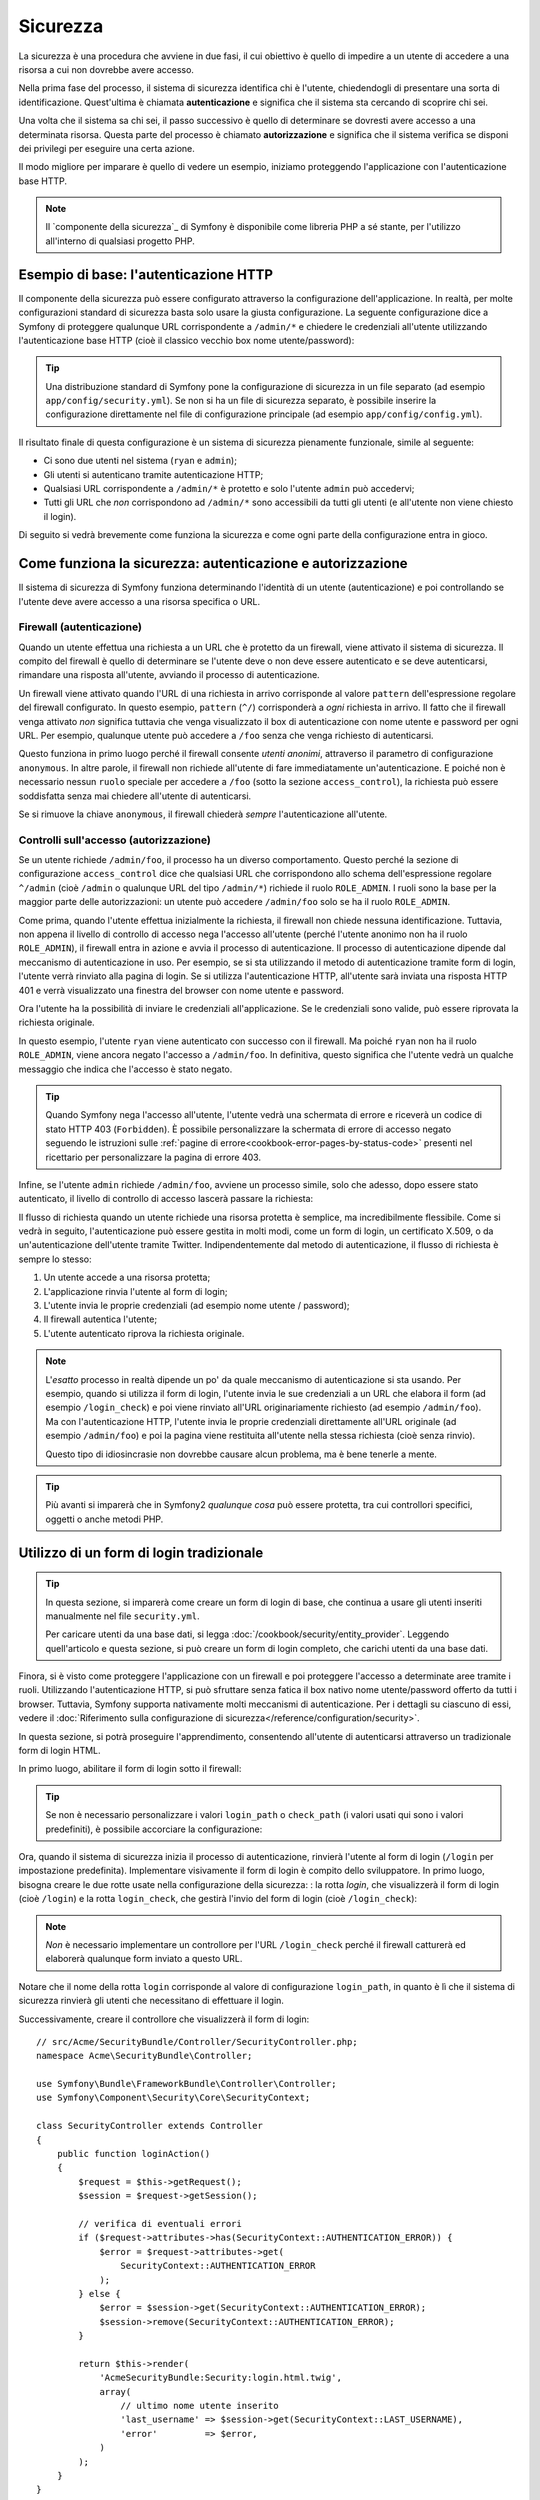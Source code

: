 .. index::
   single: Sicurezza

Sicurezza
=========

La sicurezza è una procedura che avviene in due fasi, il cui obiettivo è quello
di impedire a un utente di accedere a una risorsa a cui non dovrebbe avere accesso.

Nella prima fase del processo, il sistema di sicurezza identifica chi è
l'utente, chiedendogli di presentare una sorta di identificazione.
Quest'ultima è chiamata **autenticazione** e significa che il sistema
sta cercando di scoprire chi sei.

Una volta che il sistema sa chi sei, il passo successivo è quello di determinare
se dovresti avere accesso a una determinata risorsa. Questa parte del
processo è chiamato **autorizzazione** e significa che il sistema
verifica se disponi dei privilegi per eseguire una certa azione.

.. image:: /images/book/security_authentication_authorization.png
   :align: center

Il modo migliore per imparare è quello di vedere un esempio, iniziamo proteggendo
l'applicazione con l'autenticazione base HTTP.

.. note::

    Il `componente della sicurezza`_ di Symfony è disponibile come libreria PHP a sé stante,
    per l'utilizzo all'interno di qualsiasi progetto PHP.

Esempio di base: l'autenticazione HTTP
--------------------------------------

Il componente della sicurezza può essere configurato attraverso la configurazione dell'applicazione.
In realtà, per molte configurazioni standard di sicurezza basta solo usare la giusta
configurazione. La seguente configurazione dice a Symfony di proteggere qualunque URL
corrispondente a ``/admin/*`` e chiedere le credenziali all'utente  utilizzando l'autenticazione
base HTTP (cioè il classico vecchio box nome utente/password):

.. configuration-block::

    .. code-block:: yaml

        # app/config/security.yml
        security:
            firewalls:
                secured_area:
                    pattern:    ^/
                    anonymous: ~
                    http_basic:
                        realm: "Area demo protetta"

            access_control:
                - { path: ^/admin, roles: ROLE_ADMIN }

            providers:
                in_memory:
                    memory:
                        users:
                            ryan:  { password: ryanpass, roles: 'ROLE_USER' }
                            admin: { password: kitten, roles: 'ROLE_ADMIN' }

            encoders:
                Symfony\Component\Security\Core\User\User: plaintext

    .. code-block:: xml

        <?xml version="1.0" encoding="UTF-8"?>

        <srv:container xmlns="http://symfony.com/schema/dic/security"
            xmlns:xsi="http://www.w3.org/2001/XMLSchema-instance"
            xmlns:srv="http://symfony.com/schema/dic/services"
            xsi:schemaLocation="http://symfony.com/schema/dic/services
                http://symfony.com/schema/dic/services/services-1.0.xsd">

            <!-- app/config/security.xml -->

            <config>
                <firewall name="secured_area" pattern="^/">
                    <anonymous />
                    <http-basic realm="Area demo protetta" />
                </firewall>

                <access-control>
                    <rule path="^/admin" role="ROLE_ADMIN" />
                </access-control>

                <provider name="in_memory">
                    <memory>
                        <user name="ryan" password="ryanpass" roles="ROLE_USER" />
                        <user name="admin" password="kitten" roles="ROLE_ADMIN" />
                    </memory>
                </provider>

                <encoder class="Symfony\Component\Security\Core\User\User"
                    algorithm="plaintext" />
            </config>
        </srv:container>

    .. code-block:: php

        // app/config/security.php
        $container->loadFromExtension('security', array(
            'firewalls' => array(
                'secured_area' => array(
                    'pattern' => '^/',
                    'anonymous' => array(),
                    'http_basic' => array(
                        'realm' => 'Area demo protetta',
                    ),
                ),
            ),
            'access_control' => array(
                array('path' => '^/admin', 'role' => 'ROLE_ADMIN'),
            ),
            'providers' => array(
                'in_memory' => array(
                    'memory' => array(
                        'users' => array(
                            'ryan' => array(
                                'password' => 'ryanpass',
                                'roles' => 'ROLE_USER',
                                ),
                            'admin' => array(
                                'password' => 'kitten',
                                'roles' => 'ROLE_ADMIN',
                            ),
                        ),
                    ),
                ),
            ),
            'encoders' => array(
                'Symfony\Component\Security\Core\User\User' => 'plaintext',
            ),
        ));

.. tip::

    Una distribuzione standard di Symfony pone la configurazione di sicurezza
    in un file separato (ad esempio ``app/config/security.yml``). Se non si ha
    un file di sicurezza separato, è possibile inserire la configurazione direttamente
    nel file di configurazione principale (ad esempio ``app/config/config.yml``).

Il risultato finale di questa configurazione è un sistema di sicurezza pienamente funzionale,
simile al seguente:

* Ci sono due utenti nel sistema (``ryan`` e ``admin``);
* Gli utenti si autenticano tramite autenticazione HTTP;
* Qualsiasi URL corrispondente a ``/admin/*`` è protetto e solo l'utente ``admin``
  può accedervi;
* Tutti gli URL che *non* corrispondono ad ``/admin/*`` sono accessibili da tutti gli utenti (e
  all'utente non viene chiesto il login).

Di seguito si vedrà brevemente come funziona la sicurezza e come ogni parte della configurazione
entra in gioco.

Come funziona la sicurezza: autenticazione e autorizzazione
-----------------------------------------------------------

Il sistema di sicurezza di Symfony funziona determinando l'identità di un utente (autenticazione)
e poi controllando se l'utente deve avere accesso a una risorsa specifica
o URL.

.. _book-security-firewalls:

Firewall (autenticazione)
~~~~~~~~~~~~~~~~~~~~~~~~~

Quando un utente effettua una richiesta a un URL che è protetto da un firewall, viene attivato
il sistema di sicurezza. Il compito del firewall è quello di determinare se
l'utente deve o non deve essere autenticato e se deve autenticarsi, rimandare una risposta
all'utente, avviando il processo di autenticazione.

Un firewall viene attivato quando l'URL di una richiesta in arrivo corrisponde
al valore ``pattern`` dell'espressione regolare del firewall configurato. In questo esempio, 
``pattern`` (``^/``) corrisponderà a *ogni* richiesta in arrivo. Il fatto che il
firewall venga attivato *non* significa tuttavia che venga visualizzato
il box di autenticazione con nome utente e password per ogni URL. Per esempio, qualunque utente
può accedere a ``/foo`` senza che venga richiesto di autenticarsi.

.. image:: /images/book/security_anonymous_user_access.png
   :align: center

Questo funziona in primo luogo perché il firewall consente *utenti anonimi*, attraverso
il parametro di configurazione ``anonymous``. In altre parole, il firewall non richiede
all'utente di fare immediatamente un'autenticazione. E poiché non è
necessario nessun ``ruolo`` speciale per accedere a ``/foo`` (sotto la sezione ``access_control``), la richiesta
può essere soddisfatta senza mai chiedere all'utente di autenticarsi.

Se si rimuove la chiave ``anonymous``, il firewall chiederà *sempre* 
l'autenticazione all'utente.

Controlli sull'accesso (autorizzazione)
~~~~~~~~~~~~~~~~~~~~~~~~~~~~~~~~~~~~~~~

Se un utente richiede ``/admin/foo``, il processo ha un diverso comportamento.
Questo perché la sezione di configurazione ``access_control`` dice
che qualsiasi URL che corrispondono allo schema dell'espressione regolare ``^/admin`` (cioè ``/admin``
o qualunque URL del tipo ``/admin/*``) richiede il ruolo ``ROLE_ADMIN``. I ruoli
sono la base per la maggior parte delle autorizzazioni: un utente può accedere ``/admin/foo`` solo
se ha il ruolo ``ROLE_ADMIN``.

.. image:: /images/book/security_anonymous_user_denied_authorization.png
   :align: center

Come prima, quando l'utente effettua inizialmente la richiesta, il firewall non
chiede nessuna identificazione. Tuttavia, non appena il livello di controllo di accesso
nega l'accesso all'utente (perché l'utente anonimo non ha il ruolo
``ROLE_ADMIN``), il firewall entra in azione e avvia il processo di autenticazione.
Il processo di autenticazione dipende dal meccanismo di autenticazione in uso.
Per esempio, se si sta utilizzando il metodo di autenticazione tramite form di login,
l'utente verrà rinviato alla pagina di login. Se si utilizza l'autenticazione HTTP,
all'utente sarà inviata una risposta HTTP 401 e verrà visualizzato una finestra del browser
con nome utente e password.

Ora l'utente ha la possibilità di inviare le credenziali all'applicazione.
Se le credenziali sono valide, può essere riprovata la richiesta originale.

.. image:: /images/book/security_ryan_no_role_admin_access.png
   :align: center

In questo esempio, l'utente ``ryan`` viene autenticato con successo con il firewall.
Ma poiché ``ryan`` non ha il ruolo ``ROLE_ADMIN``, viene ancora negato
l'accesso a ``/admin/foo``. In definitiva, questo significa che l'utente vedrà un
qualche messaggio che indica che l'accesso è stato negato.

.. tip::

    Quando Symfony nega l'accesso all'utente, l'utente vedrà una schermata di errore e
    riceverà un codice di stato HTTP 403 (``Forbidden``). È possibile personalizzare la
    schermata di errore di accesso negato seguendo le istruzioni sulle
    :ref:`pagine di errore<cookbook-error-pages-by-status-code>` presenti nel ricettario
    per personalizzare la pagina di errore 403.

Infine, se l'utente ``admin`` richiede ``/admin/foo``, avviene un processo
simile, solo che adesso, dopo essere stato autenticato, il livello di controllo di accesso
lascerà passare la richiesta:

.. image:: /images/book/security_admin_role_access.png
   :align: center

Il flusso di richiesta quando un utente richiede una risorsa protetta è semplice,
ma incredibilmente flessibile. Come si vedrà in seguito, l'autenticazione può essere gestita
in molti modi, come un form di login, un certificato X.509, o da
un'autenticazione dell'utente tramite Twitter. Indipendentemente dal metodo di autenticazione,
il flusso di richiesta è sempre lo stesso:

#. Un utente accede a una risorsa protetta;
#. L'applicazione rinvia l'utente al form di login;
#. L'utente invia le proprie credenziali (ad esempio nome utente / password);
#. Il firewall autentica l'utente;
#. L'utente autenticato riprova la richiesta originale.

.. note::

    L'*esatto* processo in realtà dipende un po' da quale meccanismo di
    autenticazione si sta usando. Per esempio, quando si utilizza il form di login, l'utente
    invia le sue credenziali a un URL che elabora il form (ad esempio ``/login_check``)
    e poi viene rinviato all'URL originariamente richiesto (ad esempio ``/admin/foo``).
    Ma con l'autenticazione HTTP, l'utente invia le proprie credenziali direttamente
    all'URL originale (ad esempio ``/admin/foo``) e poi la pagina viene restituita
    all'utente nella stessa richiesta (cioè senza rinvio).

    Questo tipo di idiosincrasie non dovrebbe causare alcun problema, ma è
    bene tenerle a mente.

.. tip::

    Più avanti si imparerà che in Symfony2 *qualunque cosa* può essere protetta, tra cui
    controllori specifici, oggetti o anche metodi PHP.

.. _book-security-form-login:

Utilizzo di un form di login tradizionale
-----------------------------------------

.. tip::

    In questa sezione, si imparerà come creare un form di login di base, che continua a usare
    gli utenti inseriti manualmente nel file ``security.yml``.

    Per caricare utenti da una base dati, si legga :doc:`/cookbook/security/entity_provider`.
    Leggendo quell'articolo e questa sezione, si può creare un form di login completo,
    che carichi utenti da una base dati.

Finora, si è visto come proteggere l'applicazione con un firewall e
poi proteggere l'accesso a determinate aree tramite i ruoli. Utilizzando l'autenticazione HTTP,
si può sfruttare senza fatica il box nativo nome utente/password offerto da
tutti i browser. Tuttavia, Symfony supporta nativamente molti meccanismi di autenticazione.
Per i dettagli su ciascuno di essi, vedere il
:doc:`Riferimento sulla configurazione di sicurezza</reference/configuration/security>`.

In questa sezione, si potrà proseguire l'apprendimento, consentendo all'utente di autenticarsi
attraverso un tradizionale form di login HTML.

In primo luogo, abilitare il form di login sotto il firewall:

.. configuration-block::

    .. code-block:: yaml

        # app/config/security.yml
        security:
            firewalls:
                secured_area:
                    pattern:    ^/
                    anonymous: ~
                    form_login:
                        login_path:  login
                        check_path:  login_check

    .. code-block:: xml

        <?xml version="1.0" encoding="UTF-8"?>

        <srv:container xmlns="http://symfony.com/schema/dic/security"
            xmlns:xsi="http://www.w3.org/2001/XMLSchema-instance"
            xmlns:srv="http://symfony.com/schema/dic/services"
            xsi:schemaLocation="http://symfony.com/schema/dic/services
                http://symfony.com/schema/dic/services/services-1.0.xsd">

            <!-- app/config/security.xml -->

            <config>
                <firewall name="secured_area" pattern="^/">
                    <anonymous />
                    <form-login login_path="login" check_path="login_check" />
                </firewall>
            </config>
        </srv:container>

    .. code-block:: php

        // app/config/security.php
        $container->loadFromExtension('security', array(
            'firewalls' => array(
                'secured_area' => array(
                    'pattern' => '^/',
                    'anonymous' => array(),
                    'form_login' => array(
                        'login_path' => 'login',
                        'check_path' => 'login_check',
                    ),
                ),
            ),
        ));

.. tip::

    Se non è necessario personalizzare i valori ``login_path`` o ``check_path``
    (i valori usati qui sono i valori predefiniti), è possibile accorciare
    la configurazione:

    .. configuration-block::

        .. code-block:: yaml

            form_login: ~

        .. code-block:: xml

            <form-login />

        .. code-block:: php

            'form_login' => array(),

Ora, quando il sistema di sicurezza inizia il processo di autenticazione,
rinvierà l'utente al form di login (``/login`` per impostazione predefinita). Implementare
visivamente il form di login è compito dello sviluppatore. In primo luogo, bisogna creare le due rotte usate
nella configurazione della sicurezza: : la rotta `login`, che visualizzerà il form di login (cioè
``/login``) e la rotta ``login_check``, che gestirà l'invio del form di login
(cioè ``/login_check``):

.. configuration-block::

    .. code-block:: yaml

        # app/config/routing.yml
        login:
            pattern:   /login
            defaults:  { _controller: AcmeSecurityBundle:Security:login }
        login_check:
            pattern:   /login_check

    .. code-block:: xml

        <!-- app/config/routing.xml -->
        <?xml version="1.0" encoding="UTF-8" ?>

        <routes xmlns="http://symfony.com/schema/routing"
            xmlns:xsi="http://www.w3.org/2001/XMLSchema-instance"
            xsi:schemaLocation="http://symfony.com/schema/routing
                http://symfony.com/schema/routing/routing-1.0.xsd">

            <route id="login" pattern="/login">
                <default key="_controller">AcmeSecurityBundle:Security:login</default>
            </route>
            <route id="login_check" pattern="/login_check" />

        </routes>

    ..  code-block:: php

        // app/config/routing.php
        use Symfony\Component\Routing\RouteCollection;
        use Symfony\Component\Routing\Route;

        $collection = new RouteCollection();
        $collection->add('login', new Route('/login', array(
            '_controller' => 'AcmeDemoBundle:Security:login',
        )));
        $collection->add('login_check', new Route('/login_check', array()));

        return $collection;

.. note::

    *Non* è necessario implementare un controllore per l'URL ``/login_check``
    perché il firewall catturerà ed elaborerà qualunque form inviato
    a questo URL.

.. versionadded:: 2.1
    A partire da Symfony 2.1, si *devono* avere rotte configurate per i propri URL ``login_path``
    (p.e. ``/login``), ``check_path`` (p.e. ``/login_check``) e ``logout``
    (p.e. ``/logout``, vedere `Logout`_).

Notare che il nome della rotta ``login`` corrisponde al valore di configurazione ``login_path``,
in quanto è lì che il sistema di sicurezza rinvierà gli utenti che necessitano di
effettuare il login.

Successivamente, creare il controllore che visualizzerà il form di login::

    // src/Acme/SecurityBundle/Controller/SecurityController.php;
    namespace Acme\SecurityBundle\Controller;

    use Symfony\Bundle\FrameworkBundle\Controller\Controller;
    use Symfony\Component\Security\Core\SecurityContext;

    class SecurityController extends Controller
    {
        public function loginAction()
        {
            $request = $this->getRequest();
            $session = $request->getSession();

            // verifica di eventuali errori
            if ($request->attributes->has(SecurityContext::AUTHENTICATION_ERROR)) {
                $error = $request->attributes->get(
                    SecurityContext::AUTHENTICATION_ERROR
                );
            } else {
                $error = $session->get(SecurityContext::AUTHENTICATION_ERROR);
                $session->remove(SecurityContext::AUTHENTICATION_ERROR);
            }

            return $this->render(
                'AcmeSecurityBundle:Security:login.html.twig',
                array(
                    // ultimo nome utente inserito
                    'last_username' => $session->get(SecurityContext::LAST_USERNAME),
                    'error'         => $error,
                )
            );
        }
    }

Non bisogna farsi confondere da questo controllore. Come si vedrà a momenti, quando
l'utente compila il form, il sistema di sicurezza lo gestisce automaticamente.
Se l'utente ha inviato un nome utente o una password non validi,
questo controllore legge l'errore di invio del form dal sistema di sicurezza, in modo che
possano essere visualizzati all'utente.

In altre parole, il vostro compito è quello di visualizzare il form di login e gli eventuali errori di login
che potrebbero essersi verificati, ma è il sistema di sicurezza stesso che si prende cura di verificare
il nome utente e la password inviati e di autenticare l'utente.

Infine, creare il template corrispondente:

.. configuration-block::

    .. code-block:: html+jinja

        {# src/Acme/SecurityBundle/Resources/views/Security/login.html.twig #}
        {% if error %}
            <div>{{ error.message }}</div>
        {% endif %}

        <form action="{{ path('login_check') }}" method="post">
            <label for="username">Username:</label>
            <input type="text" id="username" name="_username" value="{{ last_username }}" />

            <label for="password">Password:</label>
            <input type="password" id="password" name="_password" />

            {#
                Se si desidera controllare l'URL a cui l'utente 
                viene rinviato in caso di successo (maggiori dettagli qui sotto)
                <input type="hidden" name="_target_path" value="/account" />
            #}

            <button type="submit">login</button>
        </form>

    .. code-block:: html+php

        <!-- src/Acme/SecurityBundle/Resources/views/Security/login.html.php -->
        <?php if ($error): ?>
            <div><?php echo $error->getMessage() ?></div>
        <?php endif; ?>

        <form action="<?php echo $view['router']->generate('login_check') ?>" method="post">
            <label for="username">Username:</label>
            <input type="text" id="username" name="_username" value="<?php echo $last_username ?>" />

            <label for="password">Password:</label>
            <input type="password" id="password" name="_password" />

            <!--
                Se si desidera controllare l'URL a cui l'utente
                viene rinviato in caso di successo (maggiori dettagli qui sotto)
                <input type="hidden" name="_target_path" value="/account" />
            -->

            <button type="submit">login</button>
        </form>

.. tip::

    La variabile ``error`` passata nel template è un'istanza di
    :class:`Symfony\\Component\\Security\\Core\\Exception\\AuthenticationException`.
    Potrebbe contenere informazioni, anche sensibili, sull'errore
    di autenticazione: va quindi usata con cautela.

Il form ha pochi requisiti. In primo luogo, inviando il form a ``/login_check``
(tramite la rotta ``login_check``), il sistema di sicurezza intercetterà l'invio
del form e lo processerà automaticamente. In secondo luogo, il sistema
di sicurezza si aspetta che i campi inviati siano chiamati ``_username`` e ``_password``
(questi nomi di campi possono essere :ref:`configurati<reference-security-firewall-form-login>`).

E questo è tutto! Quando si invia il form, il sistema di sicurezza controllerà
automaticamente le credenziali dell'utente e autenticherà l'utente o
rimanderà l'utente al form di login, dove sono visualizzati gli errori.

Rivediamo l'intero processo:

#. L'utente prova ad accedere a una risorsa protetta;
#. Il firewall avvia il processo di autenticazione rinviando
   l'utente al form di login (``/login``);
#. La pagina ``/login`` rende il form di login, attraverso la rotta e il controllore
   creato in questo esempio;
#. L'utente invia il form di login ``/login_check``;
#. Il sistema di sicurezza intercetta la richiesta, verifica le credenziali inviate
   dall'utente, autentica l'utente se sono corrette e, se non lo sono,
   lo rinvia al form di login.

Per impostazione predefinita, se le credenziali inviate sono corrette, l'utente verrà rinviato
alla pagina originale che è stata richiesta (ad esempio ``/admin/foo``). Se l'utente
originariamente è andato direttamente alla pagina di login, sarà rinviato alla pagina iniziale.
Questo comportamento può essere personalizzato, consentendo, ad esempio, di rinviare
l'utente a un URL specifico.

Per maggiori dettagli su questo e su come personalizzare in generale il processo di login con il form,
vedere :doc:`/cookbook/security/form_login`.

.. _book-security-common-pitfalls:

.. sidebar:: Come evitare gli errori più comuni

    Quando si imposta il proprio form di login, bisogna fare attenzione a non incorrere in alcuni errori comuni.

    **1. Creare le rotte giuste**

    In primo luogo, essere sicuri di aver definito correttamente le rotte 
    ``/login`` e ``/login_check`` e che corrispondano ai valori di configurazione
    ``login_path`` e ``check_path``. Un errore di configurazione qui può significare che si viene
    rinviati a una pagina 404 invece che nella pagina di login, o che inviando
    il form di login non succede nulla (continuando a vedere sempre il form
    di login).

    **2. Assicurarsi che la pagina di login non sia protetta**

    Inoltre, bisogna assicurarsi che la pagina di login *non* richieda nessun ruolo per essere
    visualizzata. Per esempio, la seguente configurazione, che richiede il
    ruolo ``ROLE_ADMIN`` per tutti gli URL (includendo l'URL ``/login``),
    causerà un loop di redirect:

    .. configuration-block::

        .. code-block:: yaml

            access_control:
                - { path: ^/, roles: ROLE_ADMIN }

        .. code-block:: xml

            <access-control>
                <rule path="^/" role="ROLE_ADMIN" />
            </access-control>

        .. code-block:: php

            'access_control' => array(
                array('path' => '^/', 'role' => 'ROLE_ADMIN'),
            ),

    Rimuovendo il controllo degli accessi sull'URL ``/login`` il problema si risolve:

    .. configuration-block::

        .. code-block:: yaml

            access_control:
                - { path: ^/login, roles: IS_AUTHENTICATED_ANONYMOUSLY }
                - { path: ^/, roles: ROLE_ADMIN }

        .. code-block:: xml

            <access-control>
                <rule path="^/login" role="IS_AUTHENTICATED_ANONYMOUSLY" />
                <rule path="^/" role="ROLE_ADMIN" />
            </access-control>

        .. code-block:: php

            'access_control' => array(
                array('path' => '^/login', 'role' => 'IS_AUTHENTICATED_ANONYMOUSLY'),
                array('path' => '^/', 'role' => 'ROLE_ADMIN'),
            ),

    Inoltre, se il firewall *non* consente utenti anonimi, sarà
    necessario creare un firewall speciale, che consenta agli utenti anonimi la pagina
    di login:

    .. configuration-block::

        .. code-block:: yaml

            firewalls:
                login_firewall:
                    pattern:    ^/login$
                    anonymous:  ~
                secured_area:
                    pattern:    ^/
                    form_login: ~

        .. code-block:: xml

            <firewall name="login_firewall" pattern="^/login$">
                <anonymous />
            </firewall>
            <firewall name="secured_area" pattern="^/">
                <form_login />
            </firewall>

        .. code-block:: php

            'firewalls' => array(
                'login_firewall' => array(
                    'pattern' => '^/login$',
                    'anonymous' => array(),
                ),
                'secured_area' => array(
                    'pattern' => '^/',
                    'form_login' => array(),
                ),
            ),

    **3. Assicurarsi che ``/login_check`` sia dietro al firewall**

    Quindi, assicurarsi che l'URL ``check_path`` (ad esempio ``/login_check``)
    sia dietro al firewall che si sta usando per il form di login (in questo esempio,
    l'unico firewall fa passare *tutti* gli URL, includendo ``/login_check``). Se
    ``/login_check`` non corrisponde a nessun firewall, si riceverà un'eccezione
    ``Unable to find the controller for path "/login_check"``.

    **4. Più firewall non condividono il contesto di sicurezza**

    Se si utilizzano più firewall e ci si autentica su un firewall,
    *non* si verrà autenticati automaticamente su qualsiasi altro firewall.
    Firewall diversi sono come diversi sistemi di sicurezza. Ecco perché occorre
    definire esplicitamente lo stesso :ref:`reference-security-firewall-context`
    per firewall diversi. Ma, per la maggior parte delle applicazioni, un solo
    firewall è sufficiente.

Autorizzazione
--------------

Il primo passo per la sicurezza è sempre l'autenticazione. Una volta che l'utente è 
stato autenticato, l'autorizzazione ha inizio. L'autorizzazione
fornisce un metodo standard e potente per decidere se un utente può accedere a una qualche risorsa
(un URL, un oggetto del modello, una chiamata a metodo, ...). Questo funziona tramite l'assegnazione
di specifici ruoli a ciascun utente e quindi richiedendo ruoli diversi per differenti risorse.

Il processo di autorizzazione ha due diversi lati:

#. L'utente ha un insieme specifico di ruoli;
#. Una risorsa richiede un ruolo specifico per poter accedervi.

In questa sezione, ci si concentrerà su come proteggere risorse diverse (ad esempio gli URL,
le chiamate a metodi, ecc) con ruoli diversi. Più avanti, si imparerà di più su come
i ruoli sono creati e assegnati agli utenti.

Protezione di specifici schemi di URL
~~~~~~~~~~~~~~~~~~~~~~~~~~~~~~~~~~~~~

Il modo più semplice per proteggere parte dell'applicazione è quello di proteggere un intero
schema di URL. Si è già visto questo nel primo esempio di questo capitolo,
dove tutto ciò a cui corrisponde lo schema di espressione regolare  ``^/admin`` richiede
il ruolo ``ROLE_ADMIN``.

È possibile definire tanti schemi di URL quanti ne occorrono, ciascuno è un'espressione regolare.

.. configuration-block::

    .. code-block:: yaml

        # app/config/security.yml
        security:
            # ...
            access_control:
                - { path: ^/admin/users, roles: ROLE_SUPER_ADMIN }
                - { path: ^/admin, roles: ROLE_ADMIN }

    .. code-block:: xml

        <!-- app/config/security.xml -->
        <config>
            <!-- ... -->
            <rule path="^/admin/users" role="ROLE_SUPER_ADMIN" />
            <rule path="^/admin" role="ROLE_ADMIN" />
        </config>

    .. code-block:: php

        // app/config/security.php
        $container->loadFromExtension('security', array(
            // ...
            'access_control' => array(
                array('path' => '^/admin/users', 'role' => 'ROLE_SUPER_ADMIN'),
                array('path' => '^/admin', 'role' => 'ROLE_ADMIN'),
            ),
        ));

.. tip::

    Anteporre il percorso con il simbolo ``^`` assicura che corrispondano solo gli URL che *iniziano* con
    lo schema. Per esempio, un semplice percorso ``/admin`` (senza
    simbolo ``^``) corrisponderebbe correttamente a ``/admin/foo``, ma corrisponderebbe anche a URL
    come ``/foo/admin``.

.. _security-book-access-control-explanation:

Capire come funziona ``access_control``
~~~~~~~~~~~~~~~~~~~~~~~~~~~~~~~~~~~~~~~

Per ogni richiesta in arrivo, Symfony2 verifica ogni voce di ``access_control``
per trovarne *una* che corrisponda alla richiesta attuale. Se ne trova una corrispondente,
si ferma, quindi solo la **prima** voce di ``access_control`` corrispondente
verrà usata per garantire l'accesso.

Ogni ``access_control`` ha varie opzioni che configurano varie
cose:

* (a) :ref:`se la richiesta in arrivo deve corrispondere a questa voce di controllo di accesso<security-book-access-control-matching-options>`
* (b) :ref:`una volta corrisposta, se alcune restrizioni di accesso debbano essere applicate<security-book-access-control-enforcement-options>`:

.. _security-book-access-control-matching-options:

(a) Opzioni di corrispondenza
.............................

Symfony2 crea un'istanza di :class:`Symfony\\Component\\HttpFoundation\\RequestMatcher`
per ogni voce di ``access_control``, che determina se un dato controllo di accesso
vada usato o meno su questa richiesta. Le seguenti opzioni di ``access_control``
sono usate per le corrispondenze:

* ``path``
* ``ip``
* ``host``
* ``methods``

Si prende il seguente ``access_control`` come esempio:

.. configuration-block::

    .. code-block:: yaml

        # app/config/security.yml
        security:
            # ...
            access_control:
                - { path: ^/admin, roles: ROLE_USER_IP, ip: 127.0.0.1 }
                - { path: ^/admin, roles: ROLE_USER_HOST, host: symfony.com }
                - { path: ^/admin, roles: ROLE_USER_METHOD, methods: [POST, PUT] }
                - { path: ^/admin, roles: ROLE_USER }

    .. code-block:: xml

            <access-control>
                <rule path="^/admin" role="ROLE_USER_IP" ip="127.0.0.1" />
                <rule path="^/admin" role="ROLE_USER_HOST" host="symfony.com" />
                <rule path="^/admin" role="ROLE_USER_METHOD" method="POST, PUT" />
                <rule path="^/admin" role="ROLE_USER" />
            </access-control>

    .. code-block:: php

            'access_control' => array(
                array(
                    'path' => '^/admin',
                    'role' => 'ROLE_USER_IP',
                    'ip' => '127.0.0.1',
                ),
                array(
                    'path' => '^/admin',
                    'role' => 'ROLE_USER_HOST',
                    'host' => 'symfony.com',
                ),
                array(
                    'path' => '^/admin',
                    'role' => 'ROLE_USER_METHOD',
                    'method' => 'POST, PUT',
                ),
                array(
                    'path' => '^/admin',
                    'role' => 'ROLE_USER',
                ),
            ),

Per ogni richiesta in arrivo, Symfony2 deciderà quale ``access_control``
usare in base a URI, indirizzo IP del client, nome host in arrivo,
metodo della richiestsa. Si ricordi, viene usata la prima regola corrispondnete e,
se ``ip``, ``host`` o ``method`` non sono specificati per una voce, ``access_control``
corrisponderà per qualsiasi ``ip``, ``host`` o ``method``:

+-----------------+-------------+-------------+------------+--------------------------------+-------------------------------------------------------------+
| **URI**         | **IP**      | **HOST**    | **METODO** | ``access_control``             | Perché?                                                     |
+-----------------+-------------+-------------+------------+--------------------------------+-------------------------------------------------------------+
| ``/admin/user`` | 127.0.0.1   | example.com | GET        | regola #1 (``ROLE_USER_IP``)   | L'URI corrisponde a ``path`` e l'IP a ``ip``.               |
+-----------------+-------------+-------------+------------+--------------------------------+-------------------------------------------------------------+
| ``/admin/user`` | 127.0.0.1   | symfony.com | GET        | regola #1 (``ROLE_USER_IP``)   | ``path`` e ``ip`` corrispondono. Corrisponderebbe anche     |
|                 |             |             |            |                                | ``ROLE_USER_HOST``, ma *solo* se si usa la **prima**        |
|                 |             |             |            |                                | corrispondenza di ``access_control``.                       |
+-----------------+-------------+-------------+------------+--------------------------------+-------------------------------------------------------------+
| ``/admin/user`` | 168.0.0.1   | symfony.com | GET        | regola #2 (``ROLE_USER_HOST``) | ``ip`` non corrisponde alla prima regola, quindi viene      |
|                 |             |             |            |                                | usata la seconda (che corrisponde).                         |
+-----------------+-------------+-------------+------------+--------------------------------+-------------------------------------------------------------+
| ``/admin/user`` | 168.0.0.1   | symfony.com | POST       | regola #2 (``ROLE_USER_HOST``) | La seconda regola corrisponde. Corrisponderebbe anche la    |
|                 |             |             |            |                                | terza regola (``ROLE_USER_METHOD``), ma solo la **prima**   |
|                 |             |             |            |                                | corrispondenza di ``access_control`` viene usata.           |
+-----------------+-------------+-------------+------------+--------------------------------+-------------------------------------------------------------+
| ``/admin/user`` | 168.0.0.1   | example.com | POST       | reg. #3 (``ROLE_USER_METHOD``) | ``ip`` e ``host`` non corrispondono alle prime due voci,    |
|                 |             |             |            |                                | la terza, ``ROLE_USER_METHOD``, corrisponde e viene usata.  |
+-----------------+-------------+-------------+------------+--------------------------------+-------------------------------------------------------------+
| ``/admin/user`` | 168.0.0.1   | example.com | GET        | regola #4 (``ROLE_USER``)      | ``ip``, ``host`` e ``method`` non fanno corrispondere le    |
|                 |             |             |            |                                | prime tre voci. Ma siccome l'URI corrisponde a ``path`` di  |
|                 |             |             |            |                                | ``ROLE_USER``, viene usata.                                 |
+-----------------+-------------+-------------+------------+--------------------------------+-------------------------------------------------------------+
| ``/foo``        | 127.0.0.1   | symfony.com | POST       | nessuna corrispondenza         | Non corrisponde ad alcune regola di ``access_control``,     |
|                 |             |             |            |                                | poiché l'URI non corrisponde ad alcun valore di ``path``.   |
+-----------------+-------------+-------------+------------+--------------------------------+-------------------------------------------------------------+

.. _security-book-access-control-enforcement-options:

(b) Controllo dell'accesso
..........................

Una volta che Symfony2 ha deciso quale voce di ``access_control`` corrisponda,
*applica* restrizioni di accesso in base alle opzioni ``roles`` e
``requires_channel``:

* ``role`` Se l'utente non ha il ruolo fornito, l'accesso viene negato
  (internamente, viene lanciata
  :class:`Symfony\\Component\\Security\\Core\\Exception\\AccessDeniedException`);

* ``requires_channel`` Se il canale della richiesta in arrivo (p.e. ``http``)
  non corrisponde a questo valore (p.e. ``https``), l'utente sarà rinviato
  (p.e. rinviato da ``http`` a ``https``, o viceversa).

.. tip::

    In caso di accesso negato, il sistema proverà ad autenticare l'utente, se non lo è
    già (p.e. rinviare l'utente alla pagina di login). Se l'utente è già
    entrato, verrà mostrata la pagina di errore 403 "access denied". Si veda
    :doc:`/cookbook/controller/error_pages` per ulteriori informazioni.

.. _book-security-securing-ip:

Protezione tramite IP
~~~~~~~~~~~~~~~~~~~~~

In certe situazioni può succedere di limitare l'accesso a una data
rotta basata su IP. Questo è particolarmente rilevante nel caso di
:ref:`Edge Side Includes<edge-side-includes>` (ESI), per esempio. Quando ESI è
abilitato, si raccomanda di proteggere l'accesso agli URL ESI. Infatti, alcuni ESI
possono contenere contenuti privati, come informazioni sull'utente attuale. Per
prevenire un accesso diretto a tali risorse inserendo direttamnte l'URL nel browser,
la rotta ESI deve essere protetta e resa visibile solo dalla cache del reverse
proxy.

Ecco un esempio di come si possano garantire tutte le rotte ESI che iniziano per
un certo prefisso, ``/esi``, da intrusioni esterne:

.. configuration-block::

    .. code-block:: yaml

        # app/config/security.yml
        security:
            # ...
            access_control:
                - { path: ^/esi, roles: IS_AUTHENTICATED_ANONYMOUSLY, ip: 127.0.0.1 }
                - { path: ^/esi, roles: ROLE_NO_ACCESS }

    .. code-block:: xml

            <access-control>
                <rule path="^/esi" role="IS_AUTHENTICATED_ANONYMOUSLY"
                    ip="127.0.0.1" />
                <rule path="^/esi" role="ROLE_NO_ACCESS" />
            </access-control>

    .. code-block:: php

            'access_control' => array(
                array(
                    'path' => '^/esi',
                    'role' => 'IS_AUTHENTICATED_ANONYMOUSLY',
                    'ip' => '127.0.0.1',
                ),
                array(
                    'path' => '^/esi',
                    'role' => 'ROLE_NO_ACCESS',
                ),
            ),

Ecco come funziona quando il percorso è ``/esi/qualcosa`` dall'IP
``10.0.0.1``:

* La prima regola di controllo di accesso non corrisponde e viene ignorata, perché ``path``
  corrisponde, ma ``ip`` no;

* La seconda regola di controllo di accesso non corrisponde (essendoci solo
  ``path``, che corrisponde): non avendo l'utente il ruolo ``ROLE_NO_ACCESS``,
  perché non definito, l'accesso è negato (il ruolo ``ROLE_NO_ACCESS`` può
  essere qualsiasi cosa che non sia un ruolo esistente, serve solo come espediente
  per negare sempre l'accesso).

Se ora la stessa richiesta arriva da ``127.0.0.1``:

* Ora, la prima regola di controllo di accesso corrisponde sia per ``path`` che
  per ``ip``: l'accesso è consentito, perché l'utente ha sempre il ruolo
  ``IS_AUTHENTICATED_ANONYMOUSLY``.

* La seconda regola di accesso non viene esaminata, perché la prima corrispondeva.

.. _book-security-securing-channel:

Protezione tramite canale
~~~~~~~~~~~~~~~~~~~~~~~~~

Si può anche richiedere di accedere a un URL tramite SSL, basta
usare la voce aggiungere il parametro ``requires_channel`` in una voce ``access_control``:

.. configuration-block::

    .. code-block:: yaml

        # app/config/security.yml
        security:
            # ...
            access_control:
                - { path: ^/cart/checkout, roles: IS_AUTHENTICATED_ANONYMOUSLY, requires_channel: https }

    .. code-block:: xml

            <access-control>
                <rule path="^/cart/checkout" role="IS_AUTHENTICATED_ANONYMOUSLY"
                    requires_channel="https" />
            </access-control>

    .. code-block:: php

            'access_control' => array(
                array(
                    'path' => '^/cart/checkout',
                    'role' => 'IS_AUTHENTICATED_ANONYMOUSLY',
                    'requires_channel' => 'https',
                ),
            ),

.. _book-security-securing-controller:

Proteggere un controllore
~~~~~~~~~~~~~~~~~~~~~~~~~

Proteggere l'applicazione basandosi su schemi di URL è semplice, ma in
alcuni casi può non essere abbastanza granulare. Quando necessario, si può facilmente forzare
l'autorizzazione dall'interno di un controllore::

    // ...
    use Symfony\Component\Security\Core\Exception\AccessDeniedException;

    public function helloAction($name)
    {
        if (false === $this->get('security.context')->isGranted('ROLE_ADMIN')) {
            throw new AccessDeniedException();
        }

        // ...
    }

.. _book-security-securing-controller-annotations:

È anche possibile scegliere di installare e utilizzare l'opzionale ``JMSSecurityExtraBundle``,
che può proteggere il controllore utilizzando le annotazioni::

    // ...
    use JMS\SecurityExtraBundle\Annotation\Secure;

    /**
     * @Secure(roles="ROLE_ADMIN")
     */
    public function helloAction($name)
    {
        // ...
    }

Per maggiori informazioni, vedere la documentazione di `JMSSecurityExtraBundle`_. Se si sta
utilizzando la distribuzione standard di Symfony, questo bundle è disponibile per impostazione predefinita.
In caso contrario, si può facilmente scaricare e installare.

Protezione degli altri servizi
~~~~~~~~~~~~~~~~~~~~~~~~~~~~~~

In realtà, con Symfony si può proteggere qualunque cosa, utilizzando una strategia simile a
quella vista nella sezione precedente. Per esempio, si supponga di avere un servizio
(ovvero una classe PHP) il cui compito è quello di inviare email da un utente all'altro.
È possibile limitare l'uso di questa classe, non importa dove è stata utilizzata,
per gli utenti che hanno un ruolo specifico.

Per ulteriori informazioni su come utilizzare il componente della sicurezza per proteggere
servizi e metodi diversi nell'applicazione, vedere :doc:`/cookbook/security/securing_services`.

Access Control List (ACL): protezione dei singoli oggetti della base dati
~~~~~~~~~~~~~~~~~~~~~~~~~~~~~~~~~~~~~~~~~~~~~~~~~~~~~~~~~~~~~~~~~~~~~~~~~

Si immagini di progettare un sistema di blog, in cui gli utenti possono commentare i
messaggi. Si vuole che un utente possa modificare i propri commenti, ma non
quelli degli altri. Inoltre, come utente admin, si vuole essere in grado
di modificare *tutti* i commenti.

Il componente della sicurezza viene fornito con un sistema opzionale di access control list (ACL), 
che è possibile utilizzare quando è necessario controllare l'accesso alle singole istanze
di un oggetto nel sistema. *Senza* ACL, è possibile proteggere il sistema in modo che
solo certi utenti possono modificare i commenti sui blog. Ma *con* ACL,
si può limitare o consentire l'accesso commento per commento.

Per maggiori informazioni, vedere l'articolo del ricettario: :doc:`/cookbook/security/acl`.

Utenti
------

Nelle sezioni precedenti, si è appreso come sia possibile proteggere diverse risorse,
richiedendo una serie di *ruoli* per una risorsa. In questa sezione, esploreremo
l'altro lato delle autorizzazioni: gli utenti.

Da dove provengono gli utenti? (*User Provider*)
~~~~~~~~~~~~~~~~~~~~~~~~~~~~~~~~~~~~~~~~~~~~~~~~

Durante l'autenticazione, l'utente invia un insieme di credenziali (di solito un nome utente
e una password). Il compito del sistema di autenticazione è quello di soddisfare queste credenziali 
con l'insieme degli utenti. Quindi da dove proviene questa lista di utenti?

In Symfony2, gli utenti possono arrivare da qualsiasi parte: un file di configurazione, una tabella
di una base dati, un servizio web o qualsiasi altra cosa si può pensare. Qualsiasi cosa che prevede
uno o più utenti nel sistema di autenticazione è noto come "fornitore di utenti".
Symfony2 viene fornito con i due fornitori utenti più diffusi; uno che
carica gli utenti da un file di configurazione e uno che carica gli utenti da una tabella
di una base dati.

Definizione degli utenti in un file di configurazione
.....................................................

Il modo più semplice per specificare gli utenti è direttamente in un file di configurazione.
In effetti, questo si è già aver visto nell'esempio di questo capitolo.

.. configuration-block::

    .. code-block:: yaml

        # app/config/security.yml
        security:
            # ...
            providers:
                default_provider:
                    memory:
                        users:
                            ryan:  { password: ryanpass, roles: 'ROLE_USER' }
                            admin: { password: kitten, roles: 'ROLE_ADMIN' }

    .. code-block:: xml

        <!-- app/config/security.xml -->
        <config>
            <!-- ... -->
            <provider name="default_provider">
                <memory>
                    <user name="ryan" password="ryanpass" roles="ROLE_USER" />
                    <user name="admin" password="kitten" roles="ROLE_ADMIN" />
                </memory>
            </provider>
        </config>

    .. code-block:: php

        // app/config/security.php
        $container->loadFromExtension('security', array(
            // ...
            'providers' => array(
                'default_provider' => array(
                    'memory' => array(
                        'users' => array(
                            'ryan' => array(
                                'password' => 'ryanpass',
                                'roles' => 'ROLE_USER',
                            ),
                            'admin' => array(
                                'password' => 'kitten',
                                'roles' => 'ROLE_ADMIN',
                            ),
                        ),
                    ),
                ),
            ),
        ));

Questo fornitore utenti è chiamato "in-memory" , dal momento che gli utenti
non sono memorizzati in una base dati. L'oggetto utente effettivo è fornito
da Symfony (:class:`Symfony\\Component\\Security\\Core\\User\\User`).

.. tip::
    Qualsiasi fornitore utenti può caricare gli utenti direttamente dalla configurazione, specificando    
    il parametro di configurazione ``users`` ed elencando gli utenti sotto di esso.

.. caution::

    Se il nome utente è completamente numerico (ad esempio ``77``) o contiene un trattino
    (ad esempio ``user-name``), è consigliabile utilizzare la seguente sintassi alternativa quando si specificano
    utenti in YAML:

    .. code-block:: yaml

        users:
            - { name: 77, password: pass, roles: 'ROLE_USER' }
            - { name: user-name, password: pass, roles: 'ROLE_USER' }

Per i siti più piccoli, questo metodo è semplice e veloce da configurare. Per sistemi più
complessi, si consiglia di caricare gli utenti dalla base dati.

.. _book-security-user-entity:

Caricare gli utenti da una base dati 
....................................

Se si vuole caricare gli utenti tramite l'ORM Doctrine, si può farlo facilmente
attraverso la creazione di una classe ``User`` e configurando il fornitore ``entity``.

.. tip:

    È disponibile un bundle open source di alta qualità che consente agli utenti
    di essere memorizzati tramite l'ORM o l'ODM Doctrine. Si trovano maggiori informazioni in `FOSUserBundle`_
    su GitHub.

Con questo approccio, bisogna prima creare la propria classe ``User``, che
sarà memorizzata nella base dati.

.. code-block:: php

    // src/Acme/UserBundle/Entity/User.php
    namespace Acme\UserBundle\Entity;

    use Symfony\Component\Security\Core\User\UserInterface;
    use Doctrine\ORM\Mapping as ORM;

    /**
     * @ORM\Entity
     */
    class User implements UserInterface
    {
        /**
         * @ORM\Column(type="string", length=255)
         */
        protected $username;

        // ...
    }

Per come è stato pensato il sistema di sicurezza, l'unico requisito per
la classe utente personalizzata è che implementi l'interfaccia :class:`Symfony\\Component\\Security\\Core\\User\\UserInterface`.
Questo significa che il concetto di "utente" può essere qualsiasi cosa, purché
implementi questa interfaccia.

.. versionadded:: 2.1
    In Symfony 2.1, il metodo ``equals`` è stato rimosso da ``UserInterface``.
    Se occorre ridefinire l'implementazione originale della logica di confronto,
    implementare la nuova interfaccia
    :class:`Symfony\\Component\\Security\\Core\\User\\EquatableInterface`.

.. note::

     L'oggetto utente verrà serializzato e salvato nella sessione durante le richieste,
     quindi si consiglia di `implementare l'interfaccia \Serializable`_
     nel proprio oggetto utente. Ciò è particolarmente importante se la classe ``User``
     ha una classe genitore con proprietà private.

Quindi, configurare un fornitore utenti ``entity`` e farlo puntare alla classe
``User``:

.. configuration-block::

    .. code-block:: yaml

        # app/config/security.yml
        security:
            providers:
                main:
                    entity:
                        class: Acme\UserBundle\Entity\User
                        property: username

    .. code-block:: xml

        <!-- app/config/security.xml -->
        <config>
            <provider name="main">
                <entity class="Acme\UserBundle\Entity\User" property="username" />
            </provider>
        </config>

    .. code-block:: php

        // app/config/security.php
        $container->loadFromExtension('security', array(
            'providers' => array(
                'main' => array(
                    'entity' => array(
                        'class' => 'Acme\UserBundle\Entity\User',
                        'property' => 'username',
                    ),
                ),
            ),
        ));

Con l'introduzione di questo nuovo fornitore, il sistema di autenticazione
tenterà di caricare un oggetto ``User`` dalla base dati, utilizzando il campo
``username`` di questa classe.

.. note::
    Questo esempio ha come unico scopo quello di mostrare l'idea di base dietro al fornitore
    ``entity``. Per un esempio completamente funzionante, vedere :doc:`/cookbook/security/entity_provider`.

Per ulteriori informazioni sulla creazione di un proprio fornitore personalizzato (ad esempio se è necessario
caricare gli utenti tramite un servizio web), vedere :doc:`/cookbook/security/custom_provider`.

.. _book-security-encoding-user-password:

Codificare la password dell'utente
~~~~~~~~~~~~~~~~~~~~~~~~~~~~~~~~~~

Finora, per semplicità, tutti gli esempi hanno memorizzato le password dell'utente
in formato testuale (se tali utenti sono memorizzati in un file di configurazione o in
una base dati). Naturalmente, in un'applicazione reale si consiglia, per ragioni
di sicurezza, di codificare le password degli utenti. Questo è facilmente realizzabile
mappando la classe User in uno dei numerosi "encoder" disponibili. Per esempio,
per salvare gli utenti in memoria, ma oscurare le loro password tramite ``sha1``,
si può fare come segue:

.. configuration-block::

    .. code-block:: yaml

        # app/config/security.yml
        security:
            # ...
            providers:
                in_memory:
                    memory:
                        users:
                            ryan:  { password: bb87a29949f3a1ee0559f8a57357487151281386, roles: 'ROLE_USER' }
                            admin: { password: 74913f5cd5f61ec0bcfdb775414c2fb3d161b620, roles: 'ROLE_ADMIN' }

            encoders:
                Symfony\Component\Security\Core\User\User:
                    algorithm: sha1
                    iterations: 1
                    encode_as_base64: false

    .. code-block:: xml

        <!-- app/config/security.xml -->
        <config>
            <!-- ... -->
            <provider name="in_memory">
                <memory>
                    <user name="ryan"
                        password="bb87a29949f3a1ee0559f8a57357487151281386"
                        roles="ROLE_USER" />
                    <user name="admin"
                        password="74913f5cd5f61ec0bcfdb775414c2fb3d161b620"
                        roles="ROLE_ADMIN" />
                </memory>
            </provider>

            <encoder class="Symfony\Component\Security\Core\User\User"
                algorithm="sha1"
                iterations="1"
                encode_as_base64="false" />
        </config>

    .. code-block:: php

        // app/config/security.php
        $container->loadFromExtension('security', array(
            // ...
            'providers' => array(
                'in_memory' => array(
                    'memory' => array(
                        'users' => array(
                            'ryan' => array(
                                'password' => 'bb87a29949f3a1ee0559f8a57357487151281386',
                                'roles' => 'ROLE_USER',
                            ),
                            'admin' => array(
                                'password' => '74913f5cd5f61ec0bcfdb775414c2fb3d161b620',
                                'roles' => 'ROLE_ADMIN',
                            ),
                        ),
                    ),
                ),
            ),
            'encoders' => array(
                'Symfony\Component\Security\Core\User\User' => array(
                    'algorithm'         => 'sha1',
                    'iterations'        => 1,
                    'encode_as_base64'  => false,
                ),
            ),
        ));

Impostando ``iterations`` a ``1`` ed ``encode_as_base64`` a ``false``,
viene eseguito una sola volta l'algoritmo ``sha1`` sulla password, senza
alcuna codifica supplementare. È ora possibile calcolare l'hash della password a livello di codice
(ad esempio ``hash('sha1', 'ryanpass')``) o tramite qualche strumento online come `functions-online.com`_

Se si stanno creando i propri utenti in modo dinamico (memorizzandoli in una base dati),
è possibile utilizzare algoritmi di hash ancora più complessi e poi contare su un oggetto
encoder, che aiuti a codificare le password. Per esempio, supponiamo che l'oggetto
User sia ``Acme\UserBundle\Entity\User`` (come nell'esempio precedente). In primo luogo,
configurare l'encoder per questo utente:

.. configuration-block::

    .. code-block:: yaml

        # app/config/security.yml
        security:
            # ...

            encoders:
                Acme\UserBundle\Entity\User: sha512

    .. code-block:: xml

        <!-- app/config/security.xml -->
        <config>
            <!-- ... -->

            <encoder class="Acme\UserBundle\Entity\User" algorithm="sha512" />
        </config>

    .. code-block:: php

        // app/config/security.php
        $container->loadFromExtension('security', array(
            // ...
            'encoders' => array(
                'Acme\UserBundle\Entity\User' => 'sha512',
            ),
        ));

In questo caso, si utilizza il più forte algoritmo ``sha512``. Inoltre, poiché
si è semplicemente specificato l'algoritmo (``sha512``) come stringa, il sistema
per impostazione predefinita farà l'hash della password 5000 volte di seguito e poi la codificherà
in base64. In altre parole, la password è stata notevolmente offuscata in modo
che il suo hash non possa essere decodificato (cioè non è possibile determinare la password
partendo dal suo hash).

.. versionadded:: 2.2
    Da Symfony 2.2, si possono usare anche i codificatori :ref:`PBKDF2<reference-security-pbkdf2>`
    e :ref:`BCrypt<reference-security-bcrypt>`.

Determinare la password con hash
................................

Se si ha un form di registrazione per gli utenti, è necessario essere in grado
di determinare l'hash della password, in modo che sia possibile impostarla per l'utente.
Indipendentemente dall'algoritmo configurato per l'oggetto User, l'hash della password
può essere determinato nel seguente modo da un controllore::

    $factory = $this->get('security.encoder_factory');
    $user = new Acme\UserBundle\Entity\User();

    $encoder = $factory->getEncoder($user);
    $password = $encoder->encodePassword('ryanpass', $user->getSalt());
    $user->setPassword($password);

Recuperare l'oggetto User
~~~~~~~~~~~~~~~~~~~~~~~~~

Dopo l'autenticazione, si può accedere all'oggetto ``User`` per l'utente corrente
tramite il servizio ``security.context``. Da dentro un controllore, assomiglierà
a questo::

    public function indexAction()
    {
        $user = $this->get('security.context')->getToken()->getUser();
    }

In un controllore, si può usare una scorciatoia:

.. code-block:: php

    public function indexAction()
    {
        $user = $this->getUser();
    }

.. note::

    Gli utenti anonimi sono tecnicamente autenticati, nel senso che il metodo
    ``isAuthenticated()`` dell'oggetto di un utente anonimo restituirà ``true``. Per controllare se 
    l'utente sia effettivamente autenticato, verificare il ruolo 
    ``IS_AUTHENTICATED_FULLY``.

In un template Twig, si può accedere a questo oggetto tramite la chiave ``app.user``,
che richiama il metodo
:method:`GlobalVariables::getUser()<Symfony\\Bundle\\FrameworkBundle\\Templating\\GlobalVariables::getUser>`:

.. configuration-block::

    .. code-block:: html+jinja

        <p>Nome utente: {{ app.user.username }}</p>

    .. code-block:: html+php

        <p>Nome utente: <?php echo $app->getUser()->getUsername() ?></p>

Utilizzare fornitori utenti multipli
~~~~~~~~~~~~~~~~~~~~~~~~~~~~~~~~~~~~

Ogni meccanismo di autenticazione (ad esempio l'autenticazione HTTP, il form di login, ecc.)
utilizza esattamente un fornitore utenti e, per impostazione predefinita, userà il primo fornitore
dichiarato. Ma cosa succede se si desidera specificare alcuni utenti tramite configurazione
e il resto degli utenti nella base dati? Questo è possibile attraverso la creazione di
un nuovo fornitore, che li unisca:

.. configuration-block::

    .. code-block:: yaml

        # app/config/security.yml
        security:
            providers:
                chain_provider:
                    chain:
                        providers: [in_memory, user_db]
                in_memory:
                    memory:
                        users:
                            foo: { password: test }
                user_db:
                    entity: { class: Acme\UserBundle\Entity\User, property: username }

    .. code-block:: xml

        <!-- app/config/security.xml -->
        <config>
            <provider name="chain_provider">
                <chain>
                    <provider>in_memory</provider>
                    <provider>user_db</provider>
                </chain>
            </provider>
            <provider name="in_memory">
                <memory>
                    <user name="foo" password="test" />
                </memory>
            </provider>
            <provider name="user_db">
                <entity class="Acme\UserBundle\Entity\User" property="username" />
            </provider>
        </config>

    .. code-block:: php

        // app/config/security.php
        $container->loadFromExtension('security', array(
            'providers' => array(
                'chain_provider' => array(
                    'chain' => array(
                        'providers' => array('in_memory', 'user_db'),
                    ),
                ),
                'in_memory' => array(
                    'memory' => array(
                       'users' => array(
                           'foo' => array('password' => 'test'),
                       ),
                    ),
                ),
                'user_db' => array(
                    'entity' => array(
                        'class' => 'Acme\UserBundle\Entity\User',
                        'property' => 'username',
                    ),
                ),
            ),
        ));

Ora, tutti i meccanismi di autenticazione utilizzeranno il ``chain_provider``, dal momento che
è il primo specificato. Il ``chain_provider``, a sua volta, tenta di caricare
l'utente da entrambi i fornitori ``in_memory`` e ``user_db``.

.. tip::

    Se non ci sono ragioni per separare gli utenti ``in_memory`` dagli
    utenti ``user_db``, è possibile ottenere ancora più facilmente questo risultato combinando
    le due sorgenti in un unico fornitore:

    .. configuration-block::

        .. code-block:: yaml

            # app/config/security.yml
            security:
                providers:
                    main_provider:
                        memory:
                            users:
                                foo: { password: test }
                        entity:
                            class: Acme\UserBundle\Entity\User,
                            property: username

        .. code-block:: xml

            <!-- app/config/security.xml -->
            <config>
                <provider name=="main_provider">
                    <memory>
                        <user name="foo" password="test" />
                    </memory>

                    <entity class="Acme\UserBundle\Entity\User"
                        property="username" />
                </provider>
            </config>

        .. code-block:: php

            // app/config/security.php
            $container->loadFromExtension('security', array(
                'providers' => array(
                    'main_provider' => array(
                        'memory' => array(
                            'users' => array(
                                'foo' => array('password' => 'test'),
                            ),
                        ),
                        'entity' => array(
                        'class' => 'Acme\UserBundle\Entity\User',
                        'property' => 'username'),
                    ),
                ),
            ));

È anche possibile configurare il firewall o meccanismi di autenticazione individuali
per utilizzare un provider specifico. Ancora una volta, a meno che un provider sia specificato esplicitamente,
viene sempre utilizzato il primo fornitore:

.. configuration-block::

    .. code-block:: yaml

        # app/config/security.yml
        security:
            firewalls:
                secured_area:
                    # ...
                    provider: user_db
                    http_basic:
                        realm: "Demo area protetta"
                        provider: in_memory
                    form_login: ~

    .. code-block:: xml

        <!-- app/config/security.xml -->
        <config>
            <firewall name="secured_area" pattern="^/" provider="user_db">
                <!-- ... -->
                <http-basic realm="Demo area protetta" provider="in_memory" />
                <form-login />
            </firewall>
        </config>

    .. code-block:: php

        // app/config/security.php
        $container->loadFromExtension('security', array(
            'firewalls' => array(
                'secured_area' => array(
                    // ...
                    'provider' => 'user_db',
                    'http_basic' => array(
                        // ...
                        'provider' => 'in_memory',
                    ),
                    'form_login' => array(),
                ),
            ),
        ));

In questo esempio, se un utente cerca di accedere tramite autenticazione HTTP, il sistema di
autenticazione utilizzerà il fornitore utenti ``in_memory``. Ma se l'utente tenta di
accedere tramite il form di login, sarà usato il fornitore ``user_db`` (in quanto
è l'impostazione predefinita per il firewall).

Per ulteriori informazioni su fornitori utenti e configurazione del firewall, vedere
il :doc:`/reference/configuration/security`.

Ruoli
-----

L'idea di un "ruolo" è la chiave per il processo di autorizzazione. A ogni utente viene assegnato
un insieme di ruoli e quindi ogni risorsa richiede uno o più ruoli. Se l'utente
ha i ruoli richiesti, l'accesso è concesso. In caso contrario, l'accesso è negato.

I ruoli sono abbastanza semplici e sono fondamentalmente stringhe che si possono inventare e
utilizzare secondo necessità (anche se i ruoli internamente sono oggetti). Per esempio, se
è necessario limitare l'accesso alla sezione admin del sito web del blog ,
si potrebbe proteggere quella parte con un ruolo ``ROLE_BLOG_ADMIN``. Questo ruolo
non ha bisogno di essere definito ovunque, è sufficiente iniziare a usarlo.

.. note::

    Tutti i ruoli **devono** iniziare con il prefisso ``ROLE_`` per poter essere gestiti da
    Symfony2. Se si definiscono i propri ruoli con una classe ``Role`` dedicata
    (caratteristica avanzata), non bisogna usare il prefisso ``ROLE_``.

I ruoli gerarchici
~~~~~~~~~~~~~~~~~~

Invece di associare molti ruoli agli utenti, è possibile definire regole di ereditarietà
dei ruoli creando una gerarchia di ruoli:

.. configuration-block::

    .. code-block:: yaml

        # app/config/security.yml
        security:
            role_hierarchy:
                ROLE_ADMIN:       ROLE_USER
                ROLE_SUPER_ADMIN: [ROLE_ADMIN, ROLE_ALLOWED_TO_SWITCH]

    .. code-block:: xml

        <!-- app/config/security.xml -->
        <config>
            <role id="ROLE_ADMIN">ROLE_USER</role>
            <role id="ROLE_SUPER_ADMIN">ROLE_ADMIN, ROLE_ALLOWED_TO_SWITCH</role>
        </config>

    .. code-block:: php

        // app/config/security.php
        $container->loadFromExtension('security', array(
            'role_hierarchy' => array(
                'ROLE_ADMIN'       => 'ROLE_USER',
                'ROLE_SUPER_ADMIN' => array(
                    'ROLE_ADMIN',
                    'ROLE_ALLOWED_TO_SWITCH',
                ),
            ),
        ));

Nella configurazione sopra, gli utenti con ruolo ``ROLE_ADMIN`` avranno anche il
ruolo ``ROLE_USER``. Il ruolo ``ROLE_SUPER_ADMIN`` ha ``ROLE_ADMIN``, ``ROLE_ALLOWED_TO_SWITCH``
e ``ROLE_USER`` (ereditati da ``ROLE_ADMIN``).

Logout
------

Generalmente, si vuole che gli utenti possano disconnettersi tramite logout. Fortunatamente,
il firewall può gestire automaticamente questo caso quando si attiva il
parametro di configurazione ``logout``:

.. configuration-block::

    .. code-block:: yaml

        # app/config/security.yml
        security:
            firewalls:
                secured_area:
                    # ...
                    logout:
                        path:   /logout
                        target: /
            # ...

    .. code-block:: xml

        <!-- app/config/security.xml -->
        <config>
            <firewall name="secured_area" pattern="^/">
                <!-- ... -->
                <logout path="/logout" target="/" />
            </firewall>
            <!-- ... -->
        </config>

    .. code-block:: php

        // app/config/security.php
        $container->loadFromExtension('security', array(
            'firewalls' => array(
                'secured_area' => array(
                    // ...
                    'logout' => array('path' => 'logout', 'target' => '/'),
                ),
            ),
            // ...
        ));

Una volta che questo viene configurato sotto il firewall, l'invio di un utente in ``/logout``
(o qualunque debba essere il percorso) farà disconnettere
l'utente corrente. L'utente sarà quindi inviato alla pagina iniziale (il valore definito
dal parametro  ``target``). Entrambi i parametri di configurazione ``path`` e ``target``
assumono come impostazione predefinita ciò che è specificato qui. In altre parole, se non è necessario personalizzarli,
è possibile ometterli completamente e accorciare la configurazione:

.. configuration-block::

    .. code-block:: yaml

        logout: ~

    .. code-block:: xml

        <logout />

    .. code-block:: php

        'logout' => array(),

Si noti che *non* è necessario implementare un controllore per l'URL ``/logout``,
perché il firewall si occupa di tutto. Si può, tuttavia, creare
una rotta da poter utilizzare per generare l'URL:

.. configuration-block::

    .. code-block:: yaml

        # app/config/routing.yml
        logout:
            path:   /logout

    .. code-block:: xml

        <!-- app/config/routing.xml -->
        <?xml version="1.0" encoding="UTF-8" ?>

        <routes xmlns="http://symfony.com/schema/routing"
            xmlns:xsi="http://www.w3.org/2001/XMLSchema-instance"
            xsi:schemaLocation="http://symfony.com/schema/routing
                http://symfony.com/schema/routing/routing-1.0.xsd">

            <route id="logout" path="/logout" />

        </routes>

    ..  code-block:: php

        // app/config/routing.php
        use Symfony\Component\Routing\RouteCollection;
        use Symfony\Component\Routing\Route;

        $collection = new RouteCollection();
        $collection->add('logout', new Route('/logout', array()));

        return $collection;

Una volta che l'utente è stato disconnesso, viene rinviato al percorso
definito dal parametro ``target`` sopra (ad esempio, la ``homepage``). Per
ulteriori informazioni sulla configurazione di logout, vedere il
:doc:`Riferimento della configurazione di sicurezza</reference/configuration/security>`.

.. _book-security-template:

Controllare l'accesso nei template
----------------------------------

Nel caso si voglia controllare all'interno di un template se l'utente corrente ha un ruolo, usare
la funzione helper:

.. configuration-block::

    .. code-block:: html+jinja

        {% if is_granted('ROLE_ADMIN') %}
            <a href="...">Delete</a>
        {% endif %}

    .. code-block:: html+php

        <?php if ($view['security']->isGranted('ROLE_ADMIN')): ?>
            <a href="...">Delete</a>
        <?php endif; ?>

.. note::

    Se si utilizza questa funzione e *non* si è in un URL dove c'è un firewall
    attivo, viene lanciata un'eccezione. Anche in questo caso, è quasi sempre una buona
    idea avere un firewall principale che copra tutti gli URL (come si è visto
    in questo capitolo).

Verifica dell'accesso nei controllori
-------------------------------------

Quando si vuole verificare se l'utente corrente abbia un ruolo nel controllore, usare
il metodo :method:`Symfony\\Component\\Security\\Core\\SecurityContext::isGranted`
del contesto di sicurezza::

    public function indexAction()
    {
        // mostrare contenuti diversi agli utenti admin
        if($this->get('security.context')->isGranted('ADMIN')) {
            // ... caricare qui contenuti di amministrazione
        }

        // ... caricare qui altri contenuti normali 
    }

.. note::

    Un firewall deve essere attivo o verrà lanciata un'eccezione quando viene
    chiamato il metodo ``isGranted``. Vedere la nota precedente sui template per maggiori dettagli.

Impersonare un utente
---------------------

A volte, è utile essere in grado di passare da un utente all'altro senza
dover uscire e rientrare tutte le volte (per esempio quando si esegue il debug o si cerca
di capire un bug che un utente vede ma che non si riesce a riprodurre). Lo si può fare
facilmente, attivando l'ascoltatore ``switch_user`` del firewall:

.. configuration-block::

    .. code-block:: yaml

        # app/config/security.yml
        security:
            firewalls:
                main:
                    # ...
                    switch_user: true

    .. code-block:: xml

        <!-- app/config/security.xml -->
        <config>
            <firewall>
                <!-- ... -->
                <switch-user />
            </firewall>
        </config>

    .. code-block:: php

        // app/config/security.php
        $container->loadFromExtension('security', array(
            'firewalls' => array(
                'main'=> array(
                    // ...
                    'switch_user' => true
                ),
            ),
        ));

Per passare a un altro utente, basta aggiungere una stringa query all'URL corrente,
con il parametro ``_switch_user`` e il nome utente come valore :

.. code-block:: text

    http://example.com/indirizzo?_switch_user=thomas

Per tornare indietro all'utente originale, usare il nome utente speciale ``_exit``:

.. code-block:: text

    http://example.com/indirizzo?_switch_user=_exit

Mentre impersona, all'utente viene fornito un ruolo speciale, chiamato
``ROLE_PREVIOUS_ADMIN``. In un template, per esempio, si può usare tale ruolo
per mostrare un collegamento per tornare all'utente precedente:

.. configuration-block::

    .. code-block:: html+jinja

        {% if is_granted('ROLE_PREVIOUS_ADMIN') %}
            <a href="{{ path('homepage', {_switch_user: '_exit'}) }}">Tornare all'utente precedente</a>
        {% endif %}

    .. code-block:: html+php

        <?php if ($view['security']->isGranted('ROLE_PREVIOUS_ADMIN')): ?>
            <a
                href="<?php echo $view['router']->generate('homepage', array(
                    '_switch_user' => '_exit',
                ) ?>"
            >
                Tornare all'utente precedente
            </a>
        <?php endif; ?>

Naturalmente, questa funzionalità deve essere messa a disposizione di un piccolo gruppo di utenti.
Per impostazione predefinita, l'accesso è limitato agli utenti che hanno il ruolo ``ROLE_ALLOWED_TO_SWITCH``.
Il nome di questo ruolo può essere modificato tramite l'impostazione ``role``. Per
maggiore sicurezza, è anche possibile modificare il nome del parametro della query tramite l'impostazione
``parameter``:

.. configuration-block::

    .. code-block:: yaml

        # app/config/security.yml
        security:
            firewalls:
                main:
                    # ...
                    switch_user: { role: ROLE_ADMIN, parameter: _want_to_be_this_user }

    .. code-block:: xml

        <!-- app/config/security.xml -->
        <config>
            <firewall>
                <!-- ... -->
                <switch-user role="ROLE_ADMIN" parameter="_want_to_be_this_user" />
            </firewall>
        </config>

    .. code-block:: php

        // app/config/security.php
        $container->loadFromExtension('security', array(
            'firewalls' => array(
                'main'=> array(
                    // ...
                    'switch_user' => array(
                        'role' => 'ROLE_ADMIN',
                        'parameter' => '_want_to_be_this_user',
                    ),
                ),
            ),
        ));

Autenticazione senza stato
--------------------------

Per impostazione predefinita, Symfony2 si basa su un cookie (Session) per persistere il contesto
di sicurezza dell'utente. Ma se si utilizzano certificati o l'autenticazione HTTP, per
esempio, la persistenza non è necessaria, in quanto le credenziali sono disponibili a ogni
richiesta. In questo caso e se non è necessario memorizzare nient'altro tra le
richieste, è possibile attivare l'autenticazione senza stato (il che significa Symfony non creerà
alcun cookie):

.. configuration-block::

    .. code-block:: yaml

        # app/config/security.yml
        security:
            firewalls:
                main:
                    http_basic: ~
                    stateless:  true

    .. code-block:: xml

        <!-- app/config/security.xml -->
        <config>
            <firewall stateless="true">
                <http-basic />
            </firewall>
        </config>

    .. code-block:: php

        // app/config/security.php
        $container->loadFromExtension('security', array(
            'firewalls' => array(
                'main' => array('http_basic' => array(), 'stateless' => true),
            ),
        ));

.. note::

    Se si usa un form di login, Symfony2 creerà un cookie anche se si imposta
    ``stateless`` a ``true``.

Utilità
-------

.. versionadded:: 2.2
    Le classi ``StringUtils`` e ``SecureRandom`` sono state aggiunte in Symfony 2.2

Il componente Security di Symfony dispone di una serie di utilità che riguardano
la sicurezza. Queste utilità sono usate da Symfony2, ma si possono usare anche
direttamente, se occorre risolvere il problemi di cui si occupano.

Confronto tra stringhe
~~~~~~~~~~~~~~~~~~~~~~

Il tempo impiegato nel confronto tra due stringhe dipende dalle rispettive differenze.
Il tempo può essere usato da un attaccante, quando le due stringhe rappresentano una password,
per esempio. È noto come `Timing attack`_.

Internamente, quando si confrontano due password, Symfony usa un algoritmo a
tempo costante. Si può usare la stessa strategia nel proprio codice, grazie alla classe
:class:`Symfony\\Component\\Security\\Core\\Util\\StringUtils`::

    use Symfony\Component\Security\Core\Util\StringUtils;

    // password1 è uguale a password2?
    $bool = StringUtils::equals($password1, $password2);

Generazione di un numero casuale
~~~~~~~~~~~~~~~~~~~~~~~~~~~~~~~~

Ogni volta che occorre generare un numero casuale sicuro, si raccomanda
di usare la classe
:class:`Symfony\\Component\\Security\\Core\\Util\\SecureRandom`::

    use Symfony\Component\Security\Core\Util\SecureRandom;

    $generator = new SecureRandom();
    $random = $generator->nextBytes(10);

Il metodo
:method:`Symfony\\Component\\Security\\Core\\Util\\SecureRandom::nextBytes`
restituisce una stringa casuale, composta dal numero di caratteri passati come
parametro (10, nell'esempio appena visto).

La classe ``SecureRandom`` funziona meglio se è installato OpenSSL, ma, nel caso in cui
non lo sia, si appoggia a un algoritmo interno, che ha bisogno di un file seme
per funzionare. Basta passare il nome di un file, per abilitarlo::

    $generator = new SecureRandom('/un/percorso/dove/memorizzare/il/seme.txt');
    $random = $generator->nextBytes(10);

.. note::

    Si può anche accedere a un'stanza di un numero casuale direttametne dal contenitore
    di Symfony: il suo nome è ``security.secure_random``.

Considerazioni finali
---------------------

La sicurezza può essere un problema profondo e complesso nell'applicazione da risolvere in modo corretto.
Per fortuna, il componente della sicurezza di Symfony segue un ben collaudato modello di
sicurezza basato su *autenticazione* e *autorizzazione*. L'autenticazione,
che avviene sempre per prima, è gestita da un firewall il cui compito è quello di determinare
l'identità degli utenti attraverso diversi metodi (ad esempio l'autenticazione HTTP,
il form di login, ecc.). Nel ricettario, si trovano esempi di altri metodi 
per la gestione dell'autenticazione, includendo quello che tratta l'implementazione della funzionalità cookie 
"Ricorda i dati".

Una volta che un utente è autenticato, lo strato di autorizzazione può stabilire se
l'utente debba o meno avere accesso a una specifica risorsa. Più frequentemente,
i *ruoli* sono applicati a URL, classi o metodi e se l'utente corrente
non ha quel ruolo, l'accesso è negato. Lo strato di autorizzazione, però,
è molto più profondo e segue un sistema di "voto", in modo che tutte le parti
possono determinare se l'utente corrente dovrebbe avere accesso a una data risorsa.
Ulteriori informazioni su questo e altri argomenti nel ricettario.

Saperne di più con il ricettario
--------------------------------

* :doc:`Forzare HTTP/HTTPS </cookbook/security/force_https>`
* :doc:`Blacklist di utenti per indirizzo IP </cookbook/security/voters>`
* :doc:`Access Control List (ACL) </cookbook/security/acl>`
* :doc:`/cookbook/security/remember_me`

.. _`JMSSecurityExtraBundle`: http://jmsyst.com/bundles/JMSSecurityExtraBundle/1.2
.. _`FOSUserBundle`: https://github.com/FriendsOfSymfony/FOSUserBundle
.. _`implementare l'interfaccia \Serializable`: http://php.net/manual/en/class.serializable.php
.. _`functions-online.com`: http://www.functions-online.com/sha1.html
.. _`Timing attack`: http://en.wikipedia.org/wiki/Timing_attack
